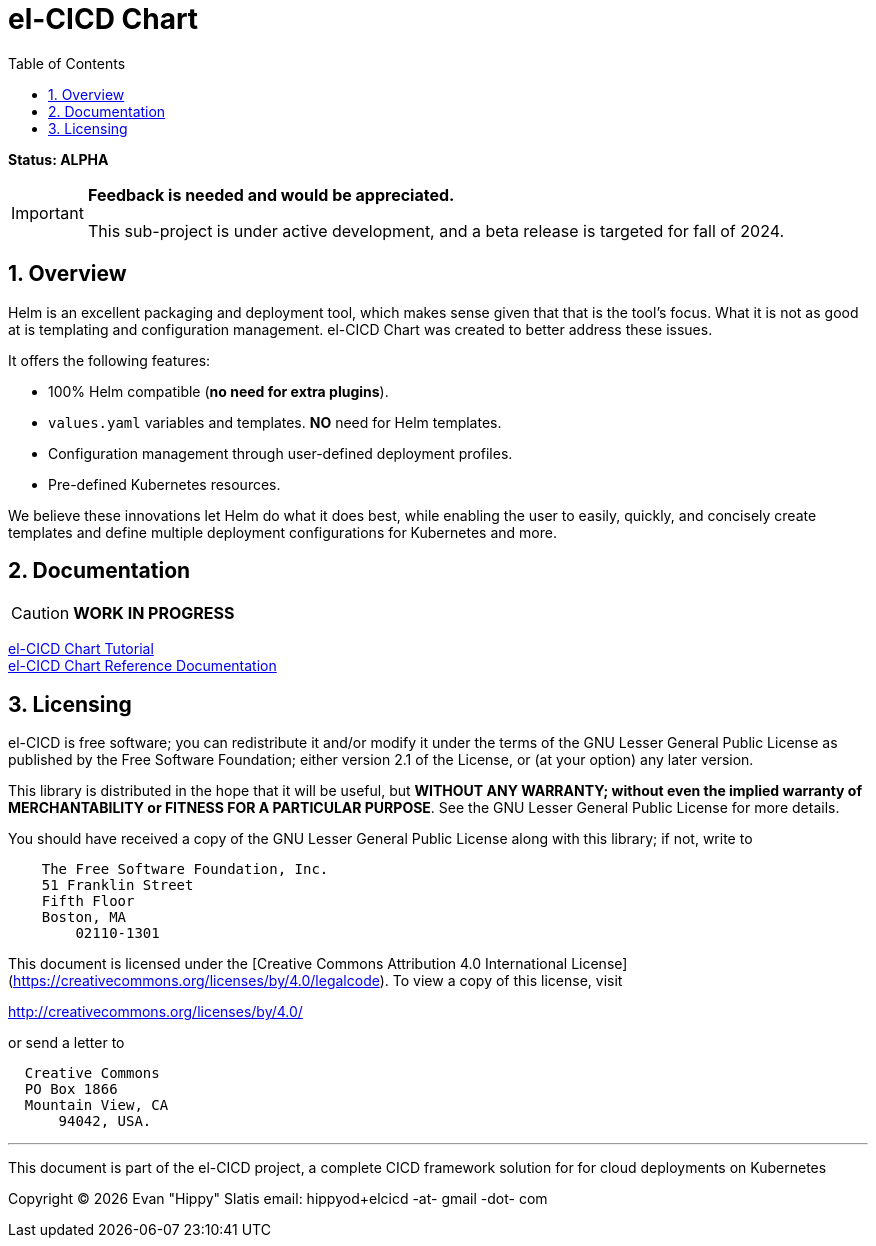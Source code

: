 = el-CICD Chart
:source-highlighter: rouge
:icons: font
:sectnums:
:toc:

**Status: ALPHA**::

[IMPORTANT]
====
**Feedback is needed and would be appreciated.**

This sub-project is under active development, and a beta release is targeted for fall of 2024.  
====

== Overview

Helm is an excellent packaging and deployment tool, which makes sense given that that is the tool's focus.  What it is not as good at is templating and configuration management.  el-CICD Chart was created to better address these issues.

It offers the following features:

* 100% Helm compatible (**no need for extra plugins**).
* `values.yaml` variables and templates.  **NO** need for Helm templates.
* Configuration management through user-defined deployment profiles.
* Pre-defined Kubernetes resources.

We believe these innovations let Helm do what it does best, while enabling the user to easily, quickly, and concisely create templates and define multiple deployment configurations for Kubernetes and more.

== Documentation

CAUTION: **WORK IN PROGRESS**

link:https://elcicd.github.io/el-CICD-deploy/docs/tutorial/tutorial.html[el-CICD Chart Tutorial,window=read-later]::

link:https://elcicd.github.io/el-CICD-deploy/docs/reference.html[el-CICD Chart Reference Documentation]::

{empty}

== Licensing

el-CICD is free software; you can redistribute it and/or modify it under the terms of the GNU Lesser General Public License as published by the Free Software Foundation; either version 2.1 of the License, or (at your option) any later version.

This library is distributed in the hope that it will be useful, but **WITHOUT ANY WARRANTY; without even the implied warranty of MERCHANTABILITY or FITNESS FOR A PARTICULAR PURPOSE**.  See the GNU Lesser General Public License for more details.

You should have received a copy of the GNU Lesser General Public License along with this library; if not, write to

```
    The Free Software Foundation, Inc.
    51 Franklin Street
    Fifth Floor
    Boston, MA
        02110-1301
```

This document is licensed under the [Creative Commons Attribution 4.0 International License](https://creativecommons.org/licenses/by/4.0/legalcode). To view a copy of this license, visit

http://creativecommons.org/licenses/by/4.0/

or send a letter to

```
  Creative Commons
  PO Box 1866
  Mountain View, CA
      94042, USA.
```

---

This document is part of the el-CICD project, a complete CICD framework solution for for cloud deployments on Kubernetes

Copyright &#169; {localyear} Evan "Hippy" Slatis
email: hippyod+elcicd -at- gmail -dot- com